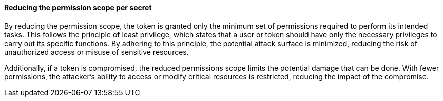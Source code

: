 ==== Reducing the permission scope per secret

By reducing the permission scope, the token is granted only the minimum set of permissions required to perform its intended tasks. This follows the principle of least privilege, which states that a user or token should have only the necessary privileges to carry out its specific functions. By adhering to this principle, the potential attack surface is minimized, reducing the risk of unauthorized access or misuse of sensitive resources.

Additionally, if a token is compromised, the reduced permissions scope limits the potential damage that can be done. With fewer permissions, the attacker's ability to access or modify critical resources is restricted, reducing the impact of the compromise.

